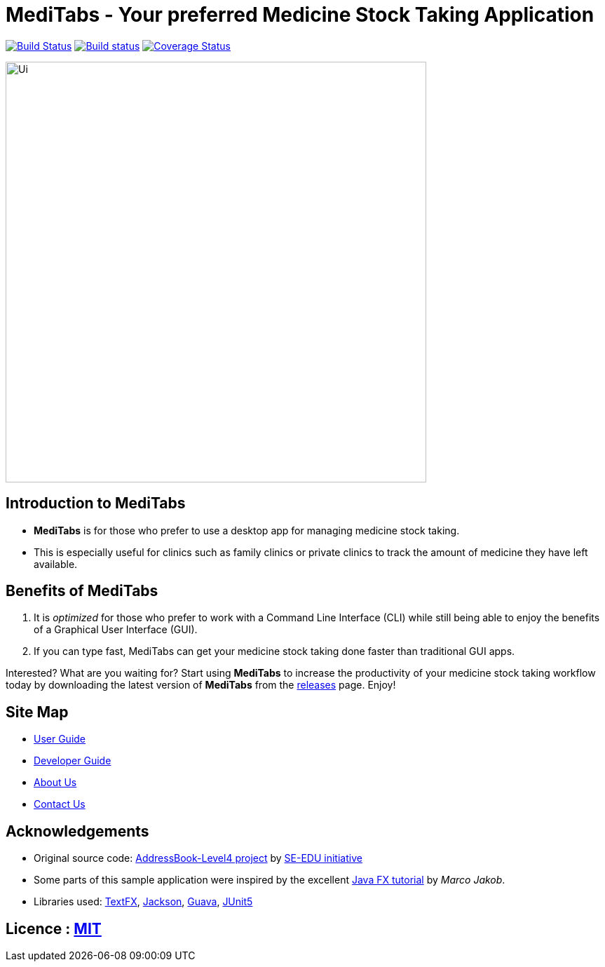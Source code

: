 = MediTabs - Your preferred Medicine Stock Taking Application
ifdef::env-github,env-browser[:relfileprefix: docs/]

https://travis-ci.org/cs2103-ay1819s2-t12-3/main[image:https://travis-ci.org/cs2103-ay1819s2-t12-3/main.svg?branch=master[Build Status]]
https://ci.appveyor.com/project/JonathanLeeWH/main/branch/master[image:https://ci.appveyor.com/api/projects/status/voaxxqyrc7lauskt/branch/master?svg=true[Build status]]
https://coveralls.io/github/cs2103-ay1819s2-t12-3/main?branch=master[image:https://coveralls.io/repos/github/se-edu/addressbook-level4/badge.svg?branch=master[Coverage Status]]

ifdef::env-github[]
image::docs/images/Ui.png[width="600"]
endif::[]

ifndef::env-github[]
image::images/Ui.png[width="600"]
endif::[]

== Introduction to MediTabs
* *MediTabs* is for those who prefer to use a desktop app for managing medicine stock taking.
* This is especially useful for clinics such as family clinics or private clinics to track the amount of medicine they have left available.

== Benefits of MediTabs
1. It is _optimized_ for those who prefer to work with a Command Line Interface (CLI) while still being able to enjoy the benefits of a Graphical User Interface (GUI).
2. If you can type fast, MediTabs can get your medicine stock taking done faster than traditional GUI apps.

Interested? What are you waiting for? Start using *MediTabs* to increase the productivity of your medicine stock taking workflow today by downloading the latest version of *MediTabs* from the https://github.com/cs2103-ay1819s2-t12-3/main/releases[releases] page. Enjoy!

== Site Map

* <<UserGuide#, User Guide>>
* <<DeveloperGuide#, Developer Guide>>
* <<AboutUs#, About Us>>
* <<ContactUs#, Contact Us>>

== Acknowledgements

* Original source code: https://github.com/nus-cs2103-AY1819S2/addressbook-level4[AddressBook-Level4 project] by https://github.com/se-edu/[SE-EDU initiative]

* Some parts of this sample application were inspired by the excellent http://code.makery.ch/library/javafx-8-tutorial/[Java FX tutorial] by
_Marco Jakob_.
* Libraries used: https://github.com/TestFX/TestFX[TextFX], https://github.com/FasterXML/jackson[Jackson], https://github.com/google/guava[Guava], https://github.com/junit-team/junit5[JUnit5]

== Licence : link:LICENSE[MIT]
